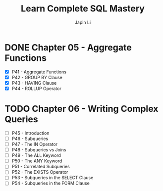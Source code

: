 #+title: Learn Complete SQL Mastery
#+author: Japin Li

* DONE Chapter 05 - Aggregate Functions
  SCHEDULED: <2021-08-11 Wed> DEADLINE: <2021-08-14 Sat>
  - [X] P41 - Aggregate Functions
  - [X] P42 - GROUP BY Clause
  - [X] P43 - HAVING Clause
  - [X] P44 - ROLLUP Operator

* TODO Chapter 06 - Writing Complex Queries
  DEADLINE: <2021-08-25 Wed> SCHEDULED: <2021-08-15 Sun>
  - [ ] P45 - Introduction
  - [ ] P46 - Subqueries
  - [ ] P47 - The IN Operator
  - [ ] P48 - Subqueries vs Joins
  - [ ] P49 - The ALL Keyword
  - [ ] P50 - The ANY Keyword
  - [ ] P51 - Correlated Subqueries
  - [ ] P52 - The EXISTS Operator
  - [ ] P53 - Subqueries in the SELECT Clause
  - [ ] P54 - Subqueries in the FORM Clause
